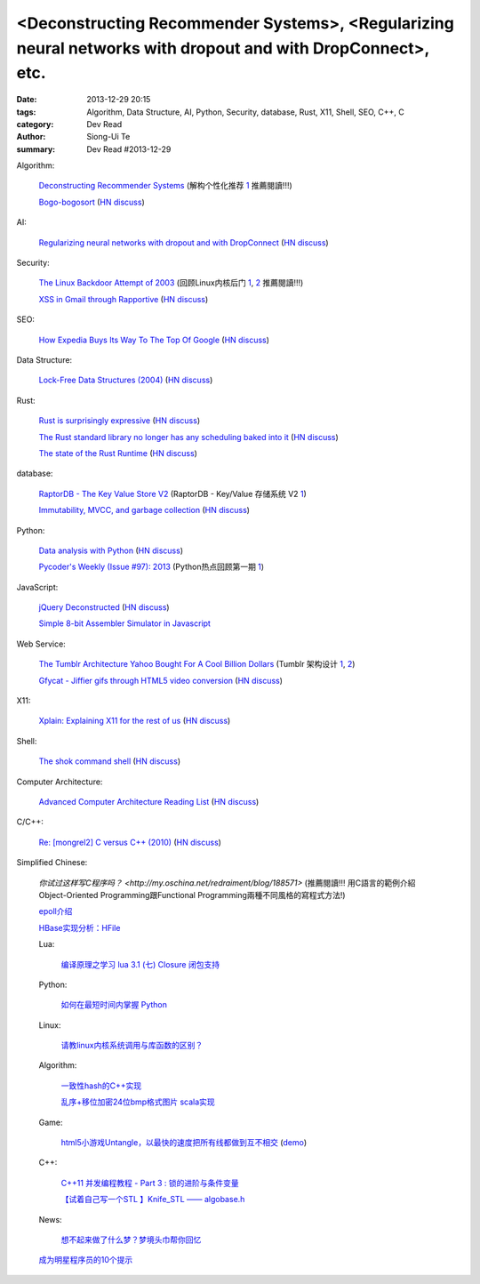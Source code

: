 <Deconstructing Recommender Systems>, <Regularizing neural networks with dropout and with DropConnect>, etc.
############################################################################################################

:date: 2013-12-29 20:15
:tags: Algorithm, Data Structure, AI, Python, Security, database, Rust, X11, Shell, SEO, C++, C
:category: Dev Read
:author: Siong-Ui Te
:summary: Dev Read #2013-12-29


Algorithm:

  `Deconstructing Recommender Systems <http://spectrum.ieee.org/computing/software/deconstructing-recommender-systems>`_
  (解构个性化推荐 `1 <http://my.oschina.net/enyo/blog/188576>`__ 推薦閱讀!!!)

  `Bogo-bogosort <http://www.dangermouse.net/esoteric/bogobogosort.html>`_
  (`HN discuss <https://news.ycombinator.com/item?id=6976802>`__)

AI:

  `Regularizing neural networks with dropout and with DropConnect <http://fastml.com/regularizing-neural-networks-with-dropout-and-with-dropconnect/>`_
  (`HN discuss <https://news.ycombinator.com/item?id=6979635>`__)

Security:

  `The Linux Backdoor Attempt of 2003 <https://freedom-to-tinker.com/blog/felten/the-linux-backdoor-attempt-of-2003/>`_
  (回顾Linux内核后门 `1 <http://www.infoq.com/cn/news/2013/12/Linux-Backdoor>`__,
  `2 <http://www.linuxeden.com/html/news/20131229/147010.html>`__
  推薦閱讀!!!)

  `XSS in Gmail through Rapportive <http://blog.kotowicz.net/2013/12/rapportive-xsses-gmail-or-have-yourself.html>`_
  (`HN discuss <https://news.ycombinator.com/item?id=6975135>`__)

SEO:

  `How Expedia Buys Its Way To The Top Of Google <http://nenadseo.com/new-seo/#>`_
  (`HN discuss <https://news.ycombinator.com/item?id=6976818>`__)

Data Structure:

  `Lock-Free Data Structures (2004) <http://www.drdobbs.com/lock-free-data-structures/184401865>`_
  (`HN discuss <https://news.ycombinator.com/item?id=6977862>`__)

Rust:

  `Rust is surprisingly expressive <http://words.steveklabnik.com/rust-is-surprisingly-expressive>`_
  (`HN discuss <https://news.ycombinator.com/item?id=6975740>`__)

  `The Rust standard library no longer has any scheduling baked into it <https://mail.mozilla.org/pipermail/rust-dev/2013-December/007565.html>`_
  (`HN discuss <https://news.ycombinator.com/item?id=6977177>`__)

  `The state of the Rust Runtime <https://docs.google.com/presentation/d/1oB3hwBByGNcgst-X0SSmRyu-uMfayeySNAJdkwwtB9Q/edit?pli=1#slide=id.p>`_
  (`HN discuss <https://news.ycombinator.com/item?id=6979684>`__)

database:

  `RaptorDB - The Key Value Store V2 <http://www.codeproject.com/Articles/316816/RaptorDB-The-Key-Value-Store-V2>`_
  (RaptorDB - Key/Value 存储系统 V2 `1 <http://www.oschina.net/translate/raptordb-the-key-value-store-v2>`__)

  `Immutability, MVCC, and garbage collection <http://www.xaprb.com/blog/2013/12/28/immutability-mvcc-and-garbage-collection/>`_
  (`HN discuss <https://news.ycombinator.com/item?id=6977132>`__)

Python:

  `Data analysis with Python <http://people.duke.edu/~ccc14/pcfb/analysis.html>`_
  (`HN discuss <https://news.ycombinator.com/item?id=6975837>`__)

  `Pycoder's Weekly (Issue #97): 2013 <http://us4.campaign-archive2.com/?u=9735795484d2e4c204da82a29&id=5f11d89cd4&e=802245d8c6>`_
  (Python热点回顾第一期 `1 <http://blog.jobbole.com/53346/>`__)

JavaScript:

  `jQuery Deconstructed <http://www.keyframesandcode.com/resources/javascript/deconstructed/jquery/>`_
  (`HN discuss <https://news.ycombinator.com/item?id=6977299>`__)

  `Simple 8-bit Assembler Simulator in Javascript <http://schweigi.github.io/assembler-simulator/>`_

Web Service:

  `The Tumblr Architecture Yahoo Bought For A Cool Billion Dollars <http://highscalability.com/blog/2013/5/20/the-tumblr-architecture-yahoo-bought-for-a-cool-billion-doll.html>`_
  (Tumblr 架构设计 `1 <http://www.oschina.net/translate/the-tumblr-architecture-yahoo-bought-for-a-cool-billion-doll>`__,
  `2 <http://my.oschina.net/jean/blog/188717>`__)

  `Gfycat - Jiffier gifs through HTML5 video conversion <http://gfycat.com/about>`_
  (`HN discuss <https://news.ycombinator.com/item?id=6975202>`__)

X11:

  `Xplain: Explaining X11 for the rest of us <http://magcius.github.io/xplain/article/>`_
  (`HN discuss <https://news.ycombinator.com/item?id=6978274>`__)

Shell:

  `The shok command shell <http://shok.io/>`_
  (`HN discuss <https://news.ycombinator.com/item?id=6978496>`__)

Computer Architecture:

  `Advanced Computer Architecture Reading List <http://www.cs.ucf.edu/courses/cda5106/summer02/reading.html>`_
  (`HN discuss <https://news.ycombinator.com/item?id=6975896>`__)

C/C++:

  `Re: [mongrel2] C versus C++ (2010) <http://librelist.com/browser/mongrel2/2010/7/15/c-verses-c++/#770d94bcfc6ddf1d8510199996b607dd>`_
  (`HN discuss <https://news.ycombinator.com/item?id=6975565>`__)


Simplified Chinese:

  `你试过这样写C程序吗？ <http://my.oschina.net/redraiment/blog/188571>` (推薦閱讀!!!
  用C語言的範例介紹Object-Oriented Programming跟Functional Programming兩種不同風格的寫程式方法!)

  `epoll介绍 <http://my.oschina.net/chen0dgax/blog/188724>`_

  `HBase实现分析：HFile <http://my.oschina.net/zhengyang841117/blog/188723>`_

  Lua:

    `编译原理之学习 lua 3.1 (七) Closure 闭包支持 <http://my.oschina.net/u/232554/blog/188557>`_

  Python:

    `如何在最短时间内掌握 Python <http://segmentfault.com/q/1010000000367717>`_

  Linux:

    `请教linux内核系统调用与库函数的区别？ <http://www.oschina.net/question/262762_138587>`_

  Algorithm:

    `一致性hash的C++实现 <http://my.oschina.net/u/90679/blog/188750>`_

    `乱序+移位加密24位bmp格式图片 scala实现 <http://my.oschina.net/Ldpe2G/blog/188647>`_

  Game:

    `html5小游戏Untangle，以最快的速度把所有线都做到互不相交 <http://www.jsshare.com/news/19/html5-untangle-game>`_
    (`demo <http://www.jsshare.com/demoshow/19/html5-untangle-game>`__)

  C++:

    `C++11 并发编程教程 - Part 3 : 锁的进阶与条件变量 <http://my.oschina.net/zhangjie830621/blog/188701>`_

    `【试着自己写一个STL 】Knife_STL —— algobase.h <http://my.oschina.net/u/565749/blog/188719>`_

  News:

    `想不起来做了什么梦？梦境头巾帮你回忆 <http://www.linuxeden.com/html/itnews/20131230/147016.html>`_

  `成为明星程序员的10个提示 <http://www.infoq.com/cn/news/2013/12/10-tips-to-become-star-developer>`_

